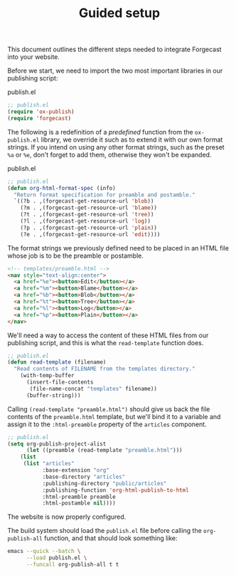 #+TITLE: Guided setup

This document outlines the different steps needed to integrate
Forgecast into your website.

Before we start, we need to import the two most important libraries in
our publishing script:

#+caption: publish.el
#+begin_src emacs-lisp
;; publish.el
(require 'ox-publish)
(require 'forgecast)
#+end_src

The following is a redefinition of a /predefined/ function from the
=ox-publish.el= library, we override it such as to extend it with our
own format strings. If you intend on using any other format strings,
such as the preset =%a= or =%e=, don't forget to add them, otherwise
they won't be expanded.

#+caption: publish.el
#+begin_src emacs-lisp
;; publish.el
(defun org-html-format-spec (info)
  "Return format specification for preamble and postamble."
  `((?b . ,(forgecast-get-resource-url 'blob))
    (?m . ,(forgecast-get-resource-url 'blame))
    (?t . ,(forgecast-get-resource-url 'tree))
    (?l . ,(forgecast-get-resource-url 'log))
    (?p . ,(forgecast-get-resource-url 'plain))
    (?e . ,(forgecast-get-resource-url 'edit))))
#+end_src

The format strings we previously defined need to be placed in an HTML
file whose job is to be the preamble or postamble.

#+captions: preamble.html
#+begin_src html
<!-- templates/preamble.html -->
<nav style="text-align:center">
  <a href="%e"><button>Edit</button></a>
  <a href="%m"><button>Blame</button></a>
  <a href="%b"><button>Blob</button></a>
  <a href="%t"><button>Tree</button></a>
  <a href="%l"><button>Log</button></a>
  <a href="%p"><button>Plain</button></a>
</nav>
#+end_src

We'll need a way to access the content of these HTML files from our
publishing script, and this is what the =read-template= function does.

#+captions: publish.el
#+begin_src emacs-lisp
;; publish.el
(defun read-template (filename)
  "Read contents of FILENAME from the templates directory."
    (with-temp-buffer
      (insert-file-contents
       (file-name-concat "templates" filename))
      (buffer-string)))
#+end_src

Calling =(read-template "preamble.html")= should give us back the file
contents of the =preamble.html= template, but we'll bind it to a
variable and assign it to the =:html-preamble= property of the
=articles= component.

#+begin_src emacs-lisp
;; publish.el
(setq org-publish-project-alist
      (let ((preamble (read-template "preamble.html")))
	(list
	 (list "articles"
	       :base-extension "org"
	       :base-directory "articles"
	       :publishing-directory "public/articles"
	       :publishing-function 'org-html-publish-to-html
	       :html-preamble preamble
	       :html-postamble nil))))
#+end_src

The website is now properly configured.

The build system should load the =publish.el= file before calling the
=org-publish-all= function, and that should look something like:

#+begin_src sh
emacs --quick --batch \
      --load publish.el \
      --funcall org-publish-all t t
#+end_src
